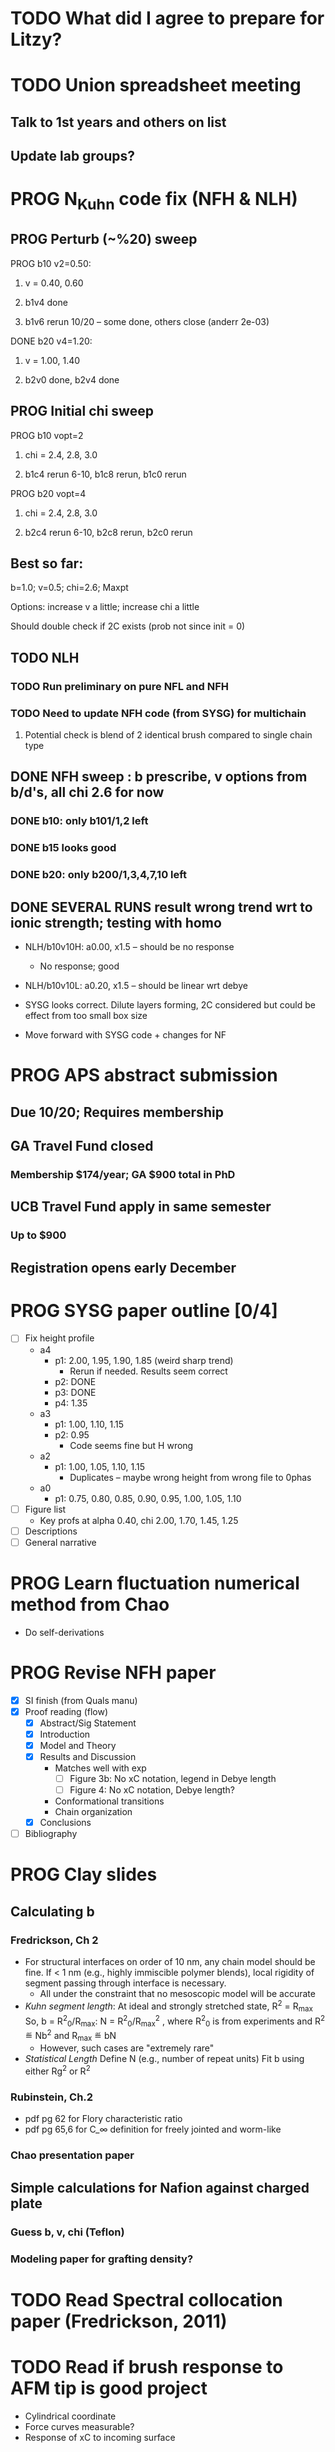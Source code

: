 #+STARTUP: indent
#+STARTUP: overview
* TODO What did I agree to prepare for Litzy?
* TODO Union spreadsheet meeting
** Talk to 1st years and others on list 
** Update lab groups?


* PROG N_Kuhn code fix (NFH & NLH)
** PROG Perturb (~%20) sweep
**** PROG b10 v2=0.50: 
***** v = 0.40, 0.60
***** b1v4 done
***** b1v6 rerun 10/20 -- some done, others close (anderr 2e-03)
**** DONE b20 v4=1.20:
***** v = 1.00, 1.40
***** b2v0 done, b2v4 done
** PROG Initial chi sweep
**** PROG b10 vopt=2
***** chi = 2.4, 2.8, 3.0
***** b1c4 rerun 6-10, b1c8 rerun, b1c0 rerun
**** PROG b20 vopt=4
***** chi = 2.4, 2.8, 3.0
***** b2c4 rerun 6-10, b2c8 rerun, b2c0 rerun
** Best so far:
**** b=1.0; v=0.5; chi=2.6; Maxpt
**** Options: increase v a little; increase chi a little
**** Should double check if 2C exists (prob not since init = 0)
** TODO NLH 
*** TODO Run preliminary on pure NFL and NFH
*** TODO Need to update NFH code (from SYSG) for multichain
**** Potential check is blend of 2 identical brush compared to single chain type
** DONE NFH sweep : b prescribe, v options from b/d's, all chi 2.6 for now
*** DONE b10: only b101/1,2 left
*** DONE b15 looks good
*** DONE b20: only b200/1,3,4,7,10 left
** DONE SEVERAL RUNS result wrong trend wrt to ionic strength; testing with homo
- NLH/b10v10H: a0.00, x1.5 -- should be no response
  - No response; good
- NLH/b10v10L: a0.20, x1.5 -- should be linear wrt debye
  
- SYSG looks correct. Dilute layers forming, 2C considered but could be effect from too small box size

- Move forward with SYSG code + changes for NF



* PROG APS abstract submission
** Due 10/20; Requires membership
** GA Travel Fund closed 
*** Membership $174/year; GA $900 total in PhD
** UCB Travel Fund apply in same semester
*** Up to $900
** Registration opens early December

* PROG SYSG paper outline [0/4]
- [-] Fix height profile
  - a4
    - p1: 2.00, 1.95, 1.90, 1.85 (weird sharp trend)
      - Rerun if needed. Results seem correct
    - p2: DONE
    - p3: DONE
    - p4: 1.35
  - a3
    - p1: 1.00, 1.10, 1.15
    - p2: 0.95
      - Code seems fine but H wrong
  - a2
    - p1: 1.00, 1.05, 1.10, 1.15
      - Duplicates -- maybe wrong height from wrong file to 0phas
  - a0
    - p1: 0.75, 0.80, 0.85, 0.90, 0.95, 1.00, 1.05, 1.10
- [-] Figure list
  - Key profs at alpha 0.40, chi 2.00, 1.70, 1.45, 1.25
- [-] Descriptions
- [ ] General narrative

  
* PROG Learn fluctuation numerical method from Chao
- Do self-derivations

  
* PROG Revise NFH paper
- [X] SI finish (from Quals manu)
- [X] Proof reading (flow)
  - [X] Abstract/Sig Statement
  - [X] Introduction
  - [X] Model and Theory
  - [X] Results and Discussion
    - Matches well with exp 
      - [ ] Figure 3b: No xC notation, legend in Debye length
      - [ ] Figure 4: No xC notation, Debye length?
    - Conformational transitions
    - Chain organization
  - [X] Conclusions
- [ ] Bibliography
* PROG Clay slides
** Calculating b
*** Fredrickson, Ch 2
- For structural interfaces on order of 10 nm, any chain model should
  be fine. If < 1 nm (e.g., highly immiscible polymer blends), local
  rigidity of segment passing through interface is necessary.
  - All under the constraint that no mesoscopic model will be accurate
  
- /Kuhn segment length/: At ideal and strongly stretched state,
  R^2 = R_max
  So, 
    b = R^2_0/R_max: 
    N = R^2_0/R_max^2
      , where R^2_0 is from experiments
    and R^2 \eqdef Nb^2
    and R_max \eqdef bN
  - However, such cases are "extremely rare"
    
- /Statistical Length/ 
  Define N (e.g., number of repeat units) 
  Fit b using either Rg^2 or R^2
  
*** Rubinstein, Ch.2
- 
  pdf pg 62 for Flory characteristic ratio
- pdf pg 65,6 for C_\infty definition for freely jointed and worm-like

*** Chao presentation paper
** Simple calculations for Nafion against charged plate
*** Guess b, v, chi (Teflon)
*** Modeling paper for grafting density?
* TODO Read Spectral collocation paper (Fredrickson, 2011)
* TODO Read if brush response to AFM tip is good project
- Cylindrical coordinate
- Force curves measurable?
- Response of xC to incoming surface

